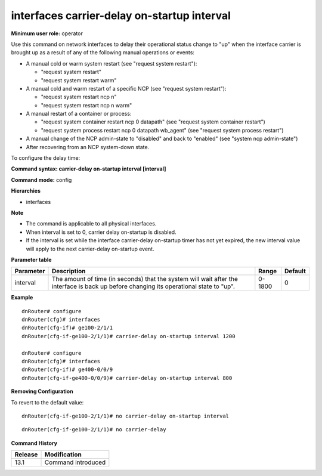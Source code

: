 interfaces carrier-delay on-startup interval
--------------------------------------------

**Minimum user role:** operator

Use this command on network interfaces to delay their operational status change to "up" when the interface carrier is brought up as a result of any of the following manual operations or events:

- A manual cold or warm system restart (see "request system restart"):

  -	"request system restart"
  -	"request system restart warm"
- A manual cold and warm restart of a specific NCP (see "request system restart"):

  - "request system restart ncp n"
  - "request system restart ncp n warm"
- A manual restart of a container or process:

  - "request system container restart ncp 0 datapath" (see "request system container restart")
  - "request system process restart ncp 0 datapath wb_agent" (see "request system process restart")
- A manual change of the NCP admin-state to "disabled" and back to "enabled" (see "system ncp admin-state")
- After recovering from an NCP system-down state.

To configure the delay time:

**Command syntax: carrier-delay on-startup interval [interval]**

**Command mode:** config

**Hierarchies**

- interfaces

**Note**

- The command is applicable to all physical interfaces.

- When interval is set to 0, carrier delay on-startup is disabled.

- If the interval is set while the interface carrier-delay on-startup timer has not yet expired, the new interval value will apply to the next carrier-delay on-startup event.

**Parameter table**

+-----------+----------------------------------------------------------------------------------+--------+---------+
| Parameter | Description                                                                      | Range  | Default |
+===========+==================================================================================+========+=========+
| interval  | The amount of time (in seconds) that the system will wait after the interface is | 0-1800 | 0       |
|           | back up before changing its operational state to "up".                           |        |         |
+-----------+----------------------------------------------------------------------------------+--------+---------+

**Example**
::

    dnRouter# configure
    dnRouter(cfg)# interfaces
    dnRouter(cfg-if)# ge100-2/1/1
    dnRouter(cfg-if-ge100-2/1/1)# carrier-delay on-startup interval 1200

    dnRouter# configure
    dnRouter(cfg)# interfaces
    dnRouter(cfg-if)# ge400-0/0/9
    dnRouter(cfg-if-ge400-0/0/9)# carrier-delay on-startup interval 800


**Removing Configuration**

To revert to the default value:
::

    dnRouter(cfg-if-ge100-2/1/1)# no carrier-delay on-startup interval

::

    dnRouter(cfg-if-ge100-2/1/1)# no carrier-delay

**Command History**

+---------+--------------------+
| Release | Modification       |
+=========+====================+
| 13.1    | Command introduced |
+---------+--------------------+
